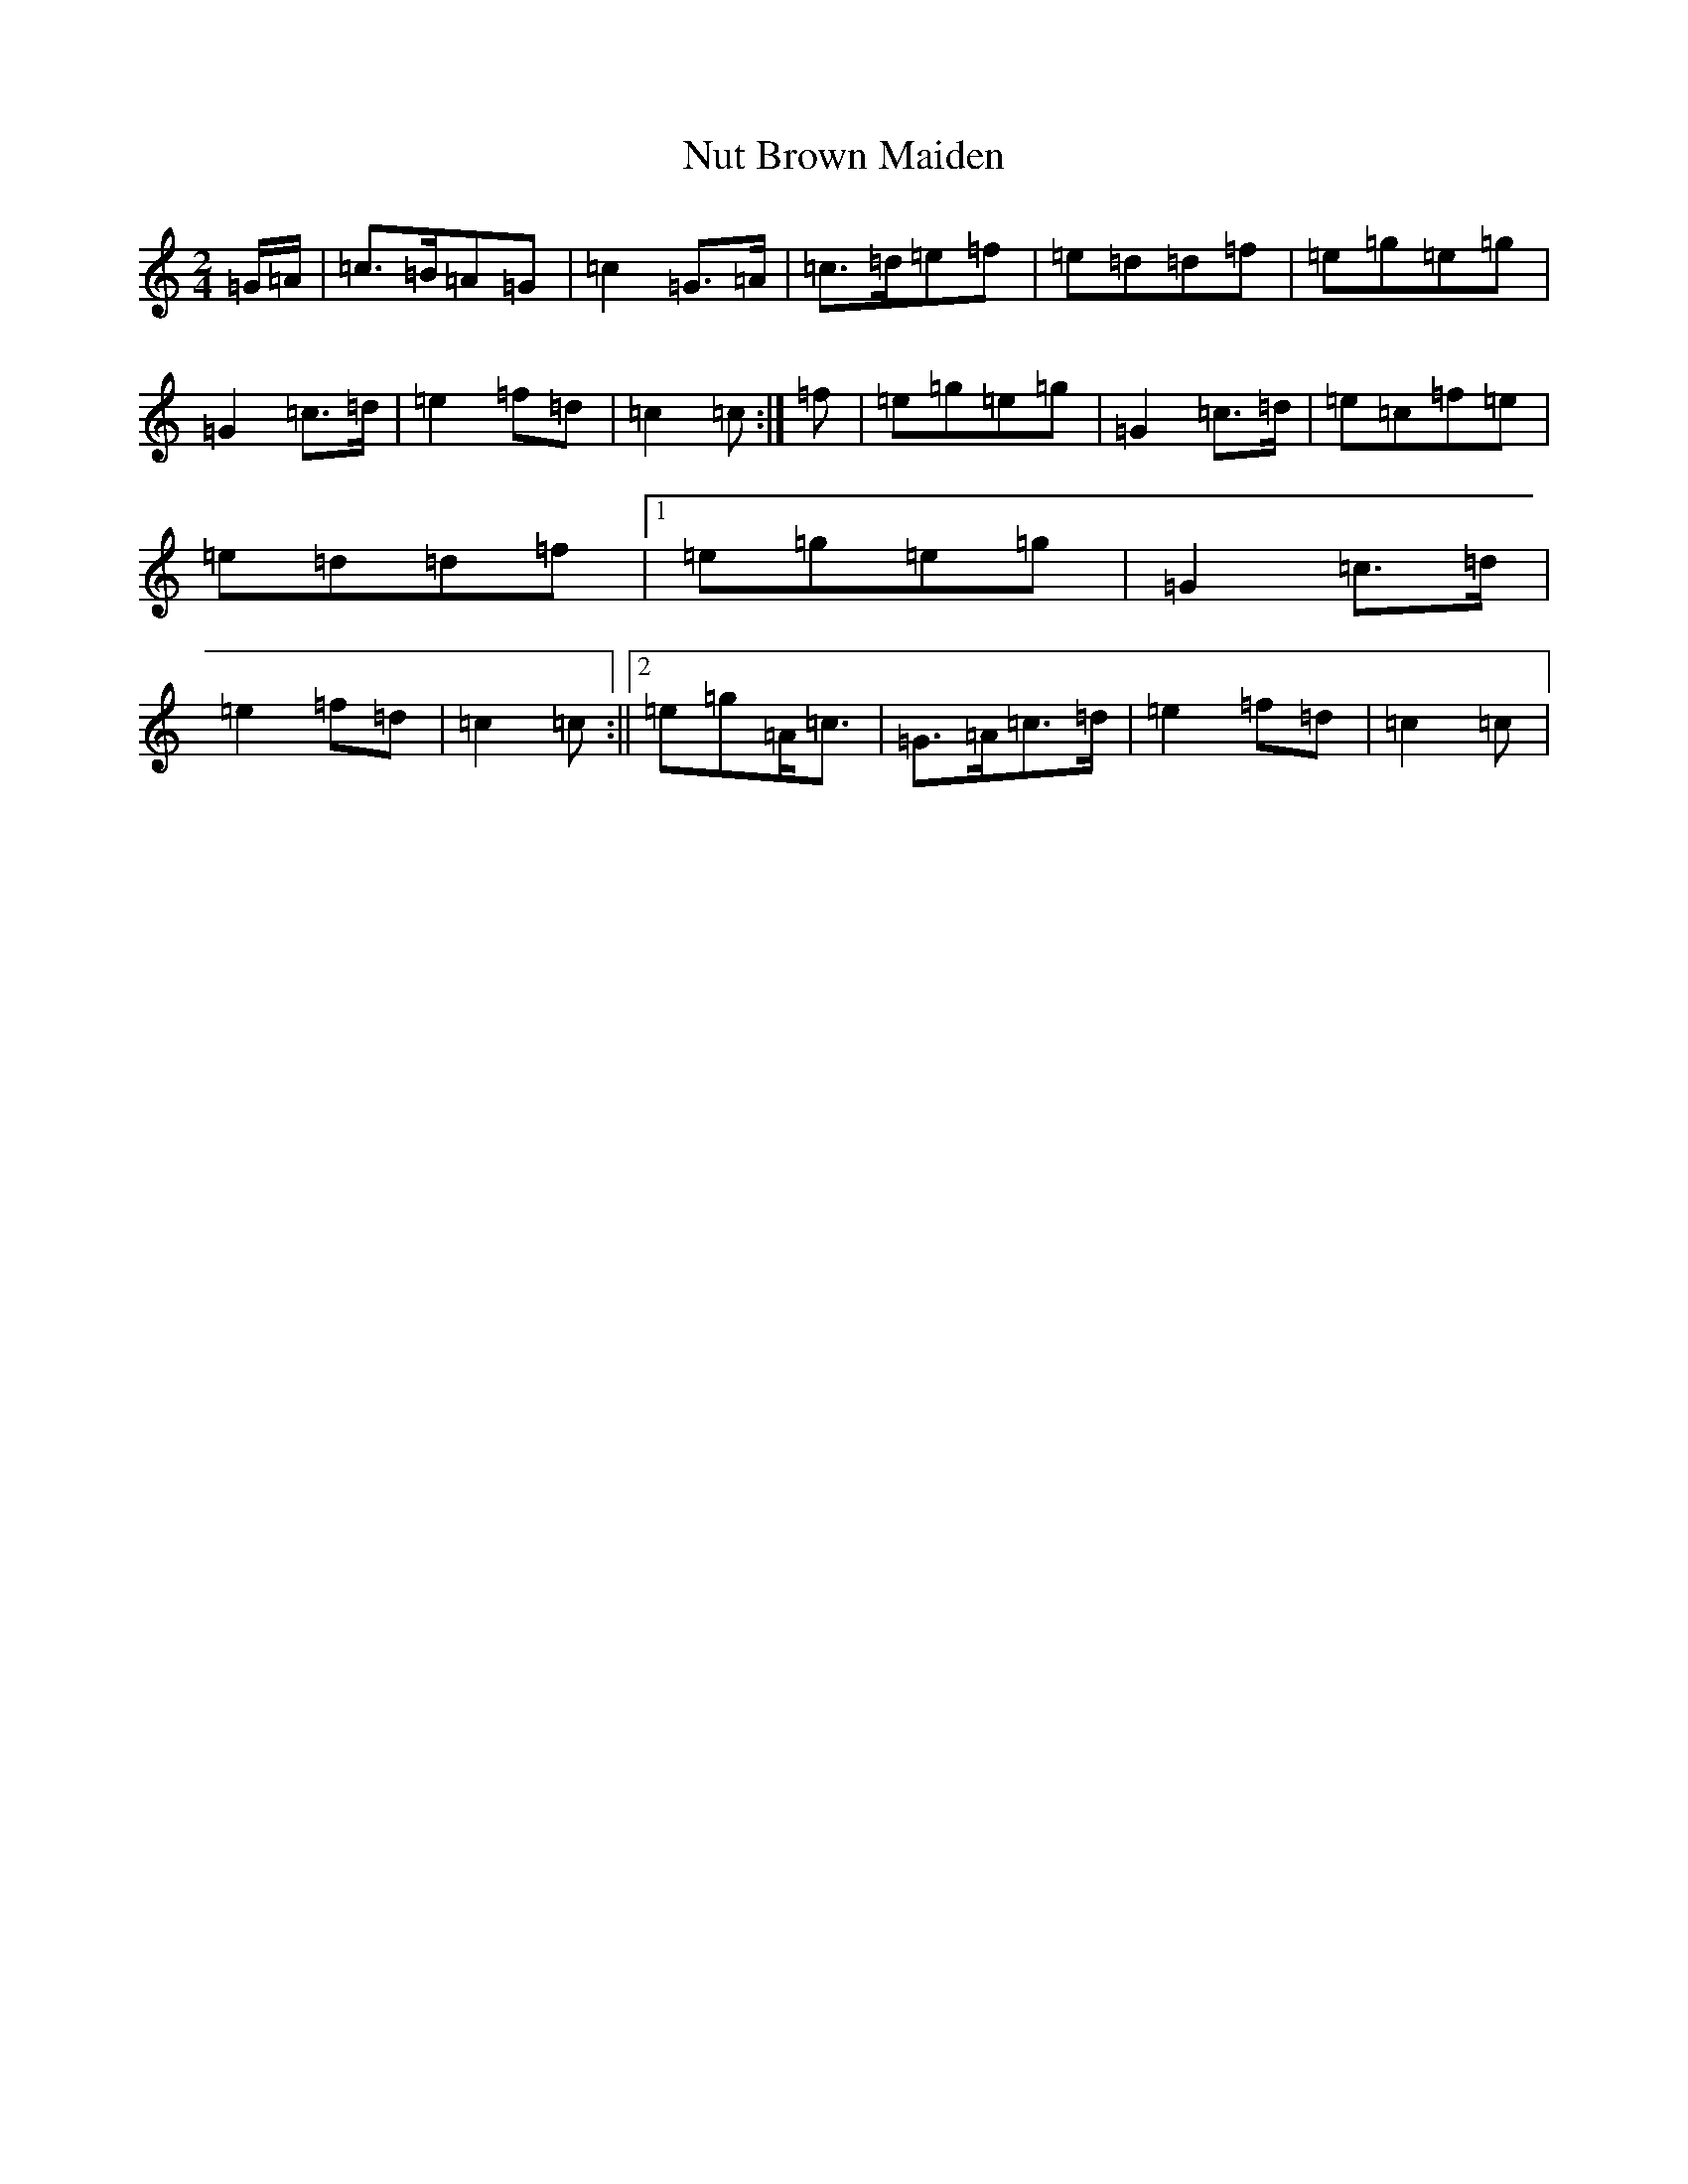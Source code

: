 X: 15657
T: Nut Brown Maiden
S: https://thesession.org/tunes/9317#setting19979
R: polka
M:2/4
L:1/8
K: C Major
=G/2=A/2|=c>=B=A=G|=c2=G>=A|=c>=d=e=f|=e=d=d=f|=e=g=e=g|=G2=c>=d|=e2=f=d|=c2=c:|=f|=e=g=e=g|=G2=c>=d|=e=c=f=e|=e=d=d=f|1=e=g=e=g|=G2=c>=d|=e2=f=d|=c2=c:||2=e=g=A<=c|=G>=A=c>=d|=e2=f=d|=c2=c|